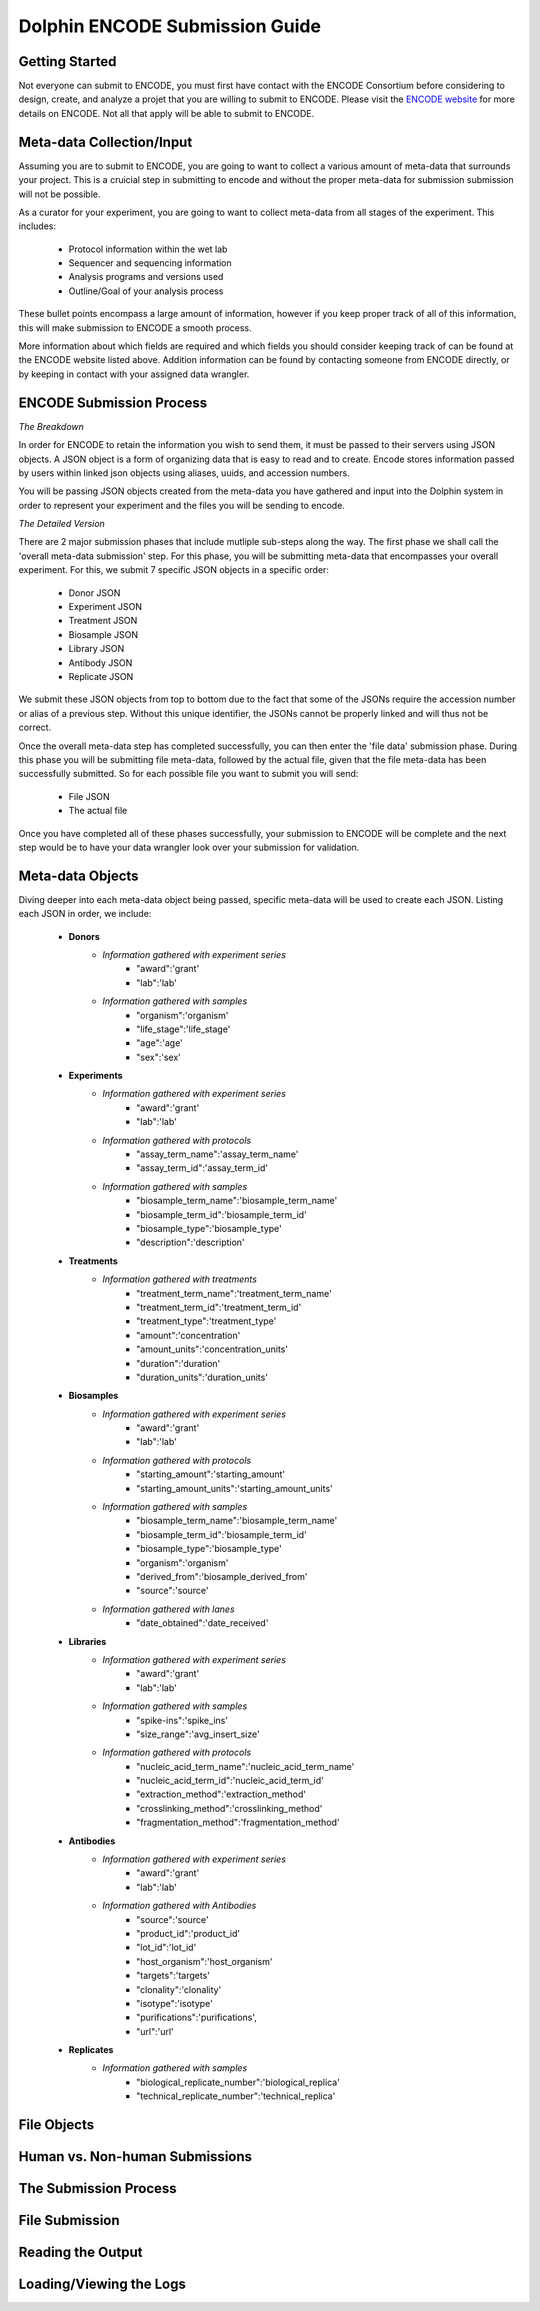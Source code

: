 *******************************
Dolphin ENCODE Submission Guide
*******************************

Getting Started
===============

Not everyone can submit to ENCODE, you must first have contact with the ENCODE Consortium before considering to design,
create, and analyze a projet that you are willing to submit to ENCODE.  Please visit the `ENCODE website`_ for more details
on ENCODE.  Not all that apply will be able to submit to ENCODE.

.. _ENCODE website: https://www.encodeproject.org/

Meta-data Collection/Input
==========================

Assuming you are to submit to ENCODE, you are going to want to collect a various amount of meta-data that surrounds your project.
This is a cruicial step in submitting to encode and without the proper meta-data for submission submission will not be possible.

As a curator for your experiment, you are going to want to collect meta-data from all stages of the experiment.  This includes:

	* Protocol information within the wet lab
	* Sequencer and sequencing information
	* Analysis programs and versions used
	* Outline/Goal of your analysis process
	
These bullet points encompass a large amount of information, however if you keep proper track of all of this information, this will make
submission to ENCODE a smooth process.

More information about which fields are required and which fields you should consider keeping track of can be found at the ENCODE website listed
above.  Addition information can be found by contacting someone from ENCODE directly, or by keeping in contact with your assigned data wrangler.

ENCODE Submission Process
=========================

*The Breakdown*

In order for ENCODE to retain the information you wish to send them, it must be passed to their servers using JSON objects.  A JSON object
is a form of organizing data that is easy to read and to create.  Encode stores information passed by users within linked json objects using aliases,
uuids, and accession numbers.

You will be passing JSON objects created from the meta-data you have gathered and input into the Dolphin system in order to represent your experiment and
the files you will be sending to encode.

*The Detailed Version*

There are 2 major submission phases that include mutliple sub-steps along the way.  The first phase we shall call the 'overall meta-data submission' step.
For this phase, you will be submitting meta-data that encompasses your overall experiment.  For this, we submit 7 specific JSON objects in a specific order:

	* Donor JSON
	* Experiment JSON
	* Treatment JSON
	* Biosample JSON
	* Library JSON
	* Antibody JSON
	* Replicate JSON
	
We submit these JSON objects from top to bottom due to the fact that some of the JSONs require the accession number or alias of a previous step.  Without this
unique identifier, the JSONs cannot be properly linked and will thus not be correct.

Once the overall meta-data step has completed successfully, you can then enter the 'file data' submission phase.  During this phase you will be submitting file
meta-data, followed by the actual file, given that the file meta-data has been successfully submitted.  So for each possible file you want to submit you will send:

	* File JSON
	* The actual file

Once you have completed all of these phases successfully, your submission to ENCODE will be complete and the next step would be to have your data wrangler
look over your submission for validation.

Meta-data Objects
=================

Diving deeper into each meta-data object being passed, specific meta-data will be used to create each JSON.  Listing each JSON in order, we include:

	* **Donors**
		* *Information gathered with experiment series*
			* "award":'grant'
			* "lab":'lab'
		* *Information gathered with samples*
			* "organism":'organism'
			* "life_stage":'life_stage'
			* "age":'age'
			* "sex":'sex'

	* **Experiments**
		* *Information gathered with experiment series*
			* "award":'grant'
			* "lab":'lab'
		* *Information gathered with protocols*
			* "assay_term_name":'assay_term_name'
			* "assay_term_id":'assay_term_id'
		* *Information gathered with samples*
			* "biosample_term_name":'biosample_term_name'
			* "biosample_term_id":'biosample_term_id'
			* "biosample_type":'biosample_type'
			* "description":'description'
				
	* **Treatments**
		* *Information gathered with treatments*
			* "treatment_term_name":'treatment_term_name'
			* "treatment_term_id":'treatment_term_id'
			* "treatment_type":'treatment_type'
			* "amount":'concentration'
			* "amount_units":'concentration_units'
			* "duration":'duration'
			* "duration_units":'duration_units'

	* **Biosamples**
		* *Information gathered with experiment series*
			* "award":'grant'
			* "lab":'lab'
		* *Information gathered with protocols*
			* "starting_amount":'starting_amount'
			* "starting_amount_units":'starting_amount_units'
		* *Information gathered with samples*
			* "biosample_term_name":'biosample_term_name'
			* "biosample_term_id":'biosample_term_id'
			* "biosample_type":'biosample_type'
			* "organism":'organism'
			* "derived_from":'biosample_derived_from'
			* "source":'source'
		* *Information gathered with lanes*
			* "date_obtained":'date_received'

	* **Libraries**
		* *Information gathered with experiment series*
			* "award":'grant'
			* "lab":'lab'
		* *Information gathered with samples*
			* "spike-ins":'spike_ins'
			* "size_range":'avg_insert_size'
		* *Information gathered with protocols*
			* "nucleic_acid_term_name":'nucleic_acid_term_name'
			* "nucleic_acid_term_id":'nucleic_acid_term_id'
			* "extraction_method":'extraction_method'
			* "crosslinking_method":'crosslinking_method'
			* "fragmentation_method":'fragmentation_method'

	* **Antibodies**
		* *Information gathered with experiment series*
			* "award":'grant'
			* "lab":'lab'
		* *Information gathered with Antibodies*
			* "source":'source'
			* "product_id":'product_id'
			* "lot_id":'lot_id'
			* "host_organism":'host_organism'
			* "targets":'targets'
			* "clonality":'clonality'
			* "isotype":'isotype'
			* "purifications":'purifications',
			* "url":'url'

	* **Replicates**
		* *Information gathered with samples*
			* "biological_replicate_number":'biological_replica'
			* "technical_replicate_number":'technical_replica'



File Objects
============




Human vs. Non-human Submissions
===============================



The Submission Process
======================



File Submission
===============



Reading the Output
==================


Loading/Viewing the Logs
========================



